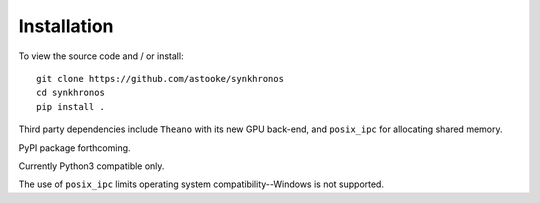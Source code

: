Installation
============

To view the source code and / or install::

    git clone https://github.com/astooke/synkhronos
    cd synkhronos
    pip install .

Third party dependencies include ``Theano`` with its new GPU back-end, and ``posix_ipc`` for allocating shared memory.

PyPI package forthcoming.

Currently Python3 compatible only.

The use of ``posix_ipc`` limits operating system compatibility--Windows is not supported.
